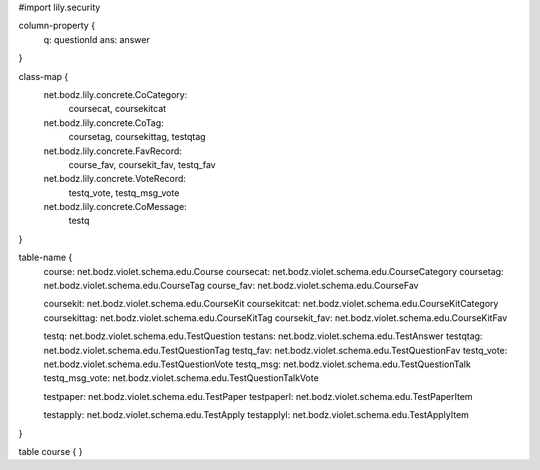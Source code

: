 #\import lily.security

column-property {
    q:                  questionId
    ans:                answer
}

class-map {
    net.bodz.lily.concrete.CoCategory: \
        coursecat, \
        coursekitcat
    net.bodz.lily.concrete.CoTag: \
        coursetag, \
        coursekittag, \
        testqtag
    net.bodz.lily.concrete.FavRecord: \
        course_fav, \
        coursekit_fav, \
        testq_fav
    net.bodz.lily.concrete.VoteRecord: \
        testq_vote, \
        testq_msg_vote
    net.bodz.lily.concrete.CoMessage: \
        testq
}

table-name {
    course:             net.bodz.violet.schema.edu.Course
    coursecat:          net.bodz.violet.schema.edu.CourseCategory
    coursetag:          net.bodz.violet.schema.edu.CourseTag
    course_fav:         net.bodz.violet.schema.edu.CourseFav

    coursekit:          net.bodz.violet.schema.edu.CourseKit
    coursekitcat:       net.bodz.violet.schema.edu.CourseKitCategory
    coursekittag:       net.bodz.violet.schema.edu.CourseKitTag
    coursekit_fav:      net.bodz.violet.schema.edu.CourseKitFav

    testq:              net.bodz.violet.schema.edu.TestQuestion
    testans:            net.bodz.violet.schema.edu.TestAnswer
    testqtag:           net.bodz.violet.schema.edu.TestQuestionTag
    testq_fav:          net.bodz.violet.schema.edu.TestQuestionFav
    testq_vote:         net.bodz.violet.schema.edu.TestQuestionVote
    testq_msg:          net.bodz.violet.schema.edu.TestQuestionTalk
    testq_msg_vote:     net.bodz.violet.schema.edu.TestQuestionTalkVote
    
    testpaper:          net.bodz.violet.schema.edu.TestPaper
    testpaperl:         net.bodz.violet.schema.edu.TestPaperItem

    testapply:          net.bodz.violet.schema.edu.TestApply
    testapplyl:         net.bodz.violet.schema.edu.TestApplyItem
}

table course {
}
